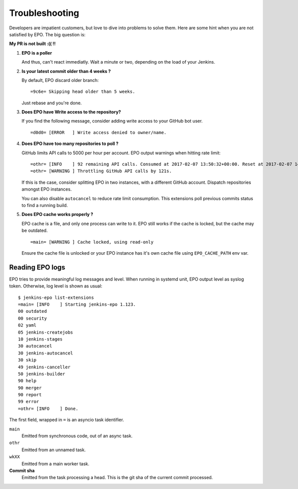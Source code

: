 #################
 Troubleshooting
#################

Developers are impatient customers, but love to dive into problems to solve
them. Here are some hint when you are not satisfied by EPO. The big question is:

**My PR is not built :(( !!**

#. **EPO is a poller**

   And thus, can't react immediatly. Wait a minute or two, depending on the load
   of your Jenkins.
#. **Is your latest commit older than 4 weeks ?**

   By default, EPO discard older branch::

     =9c6e= Skipping head older than 5 weeks.

   Just rebase and you're done.
#. **Does EPO have Write access to the repository?**

   If you find the following message, consider adding write access to your
   GitHub bot user.

   ::

      =d0d0= [ERROR   ] Write access denied to owner/name.
#. **Does EPO have too many repositories to poll ?**

   GitHub limits API calls to 5000 per hour per account. EPO output warnings
   when hitting rate limit::

     =othr= [INFO    ] 92 remaining API calls. Consumed at 2017-02-07 13:50:32+00:00. Reset at 2017-02-07 14:17:43+00:00.
     =othr= [WARNING ] Throttling GitHub API calls by 121s.

   If this is the case, consider splitting EPO in two instances, with a
   different GitHub account. Dispatch repositories amongst EPO instances.

   You can also disable ``autocancel`` to reduce rate limit consumption. This
   extensions poll previous commits status to find a running build.
#. **Does EPO cache works properly ?**

   EPO cache is a file, and only one process can write to it. EPO still works if
   the cache is locked, but the cache may be outdated. ::

     =main= [WARNING ] Cache locked, using read-only

   Ensure the cache file is unlocked or your EPO instance has it's own cache
   file using ``EPO_CACHE_PATH`` env var.


Reading EPO logs
================

EPO tries to provide meaningful log messages and level. When running in systemd
unit, EPO output level as syslog token. Otherwise, log level is shown as usual::

    $ jenkins-epo list-extensions
    =main= [INFO    ] Starting jenkins-epo 1.123.
    00 outdated
    00 security
    02 yaml
    05 jenkins-createjobs
    10 jenkins-stages
    30 autocancel
    30 jenkins-autocancel
    30 skip
    49 jenkins-canceller
    50 jenkins-builder
    90 help
    90 merger
    90 report
    99 error
    =othr= [INFO    ] Done.

The first field, wrapped in ``=`` is an asyncio task identifier.

``main``
  Emitted from synchronous code, out of an async task.

``othr``
  Emitted from an unnamed task.

``wkXX``
  Emitted from a main worker task.

**Commit sha**
  Emitted from the task processing a head. This is the git sha of the current
  commit processed.

